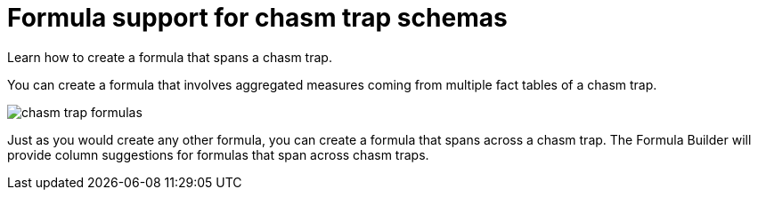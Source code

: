 = Formula support for chasm trap schemas
:last_updated: 11/15/2019
:experimental:
:linkattrs:
:redirect_from: /complex-search/about-formula-support-for-chasm-trap-schemas.html

Learn how to create a formula that spans a chasm trap.


You can create a formula that involves aggregated measures coming from multiple fact tables of a chasm trap.

image::chasm_trap_formulas.png[]

Just as you would create any other formula, you can create a formula that spans across a chasm trap.
The Formula Builder will provide column suggestions for formulas that span across chasm traps.

